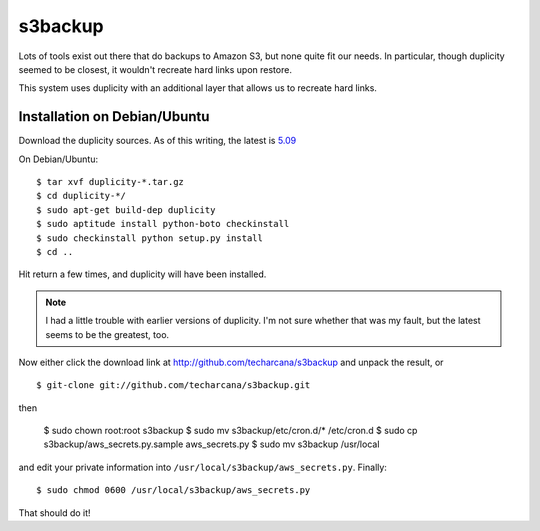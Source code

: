 s3backup
========

Lots of tools exist out there that do backups to Amazon S3, but none
quite fit our needs.  In particular, though duplicity seemed to be
closest, it wouldn't recreate hard links upon restore.  

This system uses duplicity with an additional layer that allows us to
recreate hard links.

Installation on Debian/Ubuntu
-----------------------------

Download the duplicity sources.  As of this writing, the latest is `5.09`__

__ http://savannah.nongnu.org/download/duplicity/duplicity-0.5.09.tar.gz

On Debian/Ubuntu::

   $ tar xvf duplicity-*.tar.gz
   $ cd duplicity-*/
   $ sudo apt-get build-dep duplicity
   $ sudo aptitude install python-boto checkinstall
   $ sudo checkinstall python setup.py install
   $ cd ..

Hit return a few times, and duplicity will have been installed.  

.. Note:: I had a little trouble with earlier versions of duplicity.
   I'm not sure whether that was my fault, but the latest seems to be
   the greatest, too.

Now either click the download link at
http://github.com/techarcana/s3backup and unpack the result, or ::

  $ git-clone git://github.com/techarcana/s3backup.git

then

  $ sudo chown root:root s3backup
  $ sudo mv s3backup/etc/cron.d/* /etc/cron.d
  $ sudo cp s3backup/aws_secrets.py.sample aws_secrets.py
  $ sudo mv s3backup /usr/local

and edit your private information into ``/usr/local/s3backup/aws_secrets.py``.  Finally::

  $ sudo chmod 0600 /usr/local/s3backup/aws_secrets.py

That should do it!
